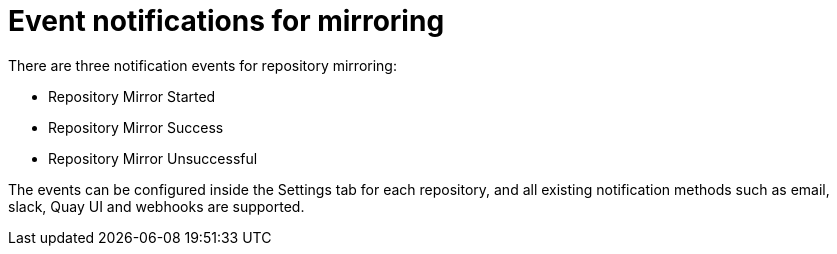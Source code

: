[[mirroring-events]]
= Event notifications for mirroring

There are three notification events for repository mirroring:

* Repository Mirror Started
* Repository Mirror Success
* Repository Mirror Unsuccessful

The events can be configured inside the Settings tab for each repository, and all existing notification methods such as email, slack, Quay UI and webhooks are supported.